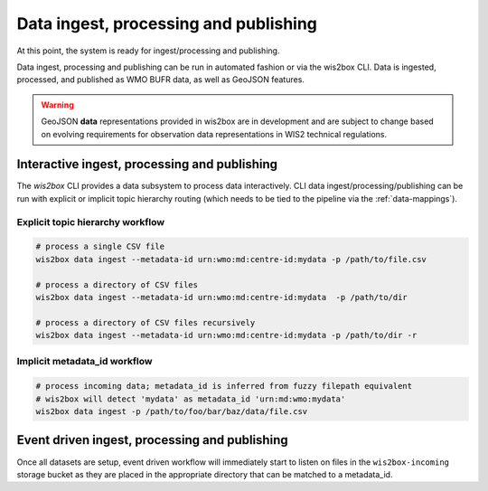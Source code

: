 .. _data-ingest-processing-and-publishing:

Data ingest, processing and publishing
======================================

At this point, the system is ready for ingest/processing and publishing.

Data ingest, processing and publishing can be run in automated fashion or via
the wis2box CLI. Data is ingested, processed, and published as WMO BUFR data,
as well as GeoJSON features.

.. warning::
   GeoJSON **data** representations provided in wis2box are in development and
   are subject to change based on evolving requirements for observation data
   representations in WIS2 technical regulations.

Interactive ingest, processing and publishing
---------------------------------------------

The `wis2box` CLI provides a data subsystem to process data interactively. CLI
data ingest/processing/publishing can be run with explicit or implicit topic
hierarchy routing (which needs to be tied to the pipeline via the :ref:`data-mappings`).

Explicit topic hierarchy workflow
^^^^^^^^^^^^^^^^^^^^^^^^^^^^^^^^^

.. code-block:: bash

   # process a single CSV file
   wis2box data ingest --metadata-id urn:wmo:md:centre-id:mydata -p /path/to/file.csv

   # process a directory of CSV files
   wis2box data ingest --metadata-id urn:wmo:md:centre-id:mydata  -p /path/to/dir

   # process a directory of CSV files recursively
   wis2box data ingest --metadata-id urn:wmo:md:centre-id:mydata -p /path/to/dir -r


Implicit metadata_id workflow
^^^^^^^^^^^^^^^^^^^^^^^^^^^^^
.. code-block:: bash

   # process incoming data; metadata_id is inferred from fuzzy filepath equivalent
   # wis2box will detect 'mydata' as metadata_id 'urn:md:wmo:mydata'
   wis2box data ingest -p /path/to/foo/bar/baz/data/file.csv


Event driven ingest, processing and publishing
----------------------------------------------

Once all datasets are setup, event driven workflow
will immediately start to listen on files in the ``wis2box-incoming`` storage bucket as they are
placed in the appropriate directory that can be matched to a metadata_id.
